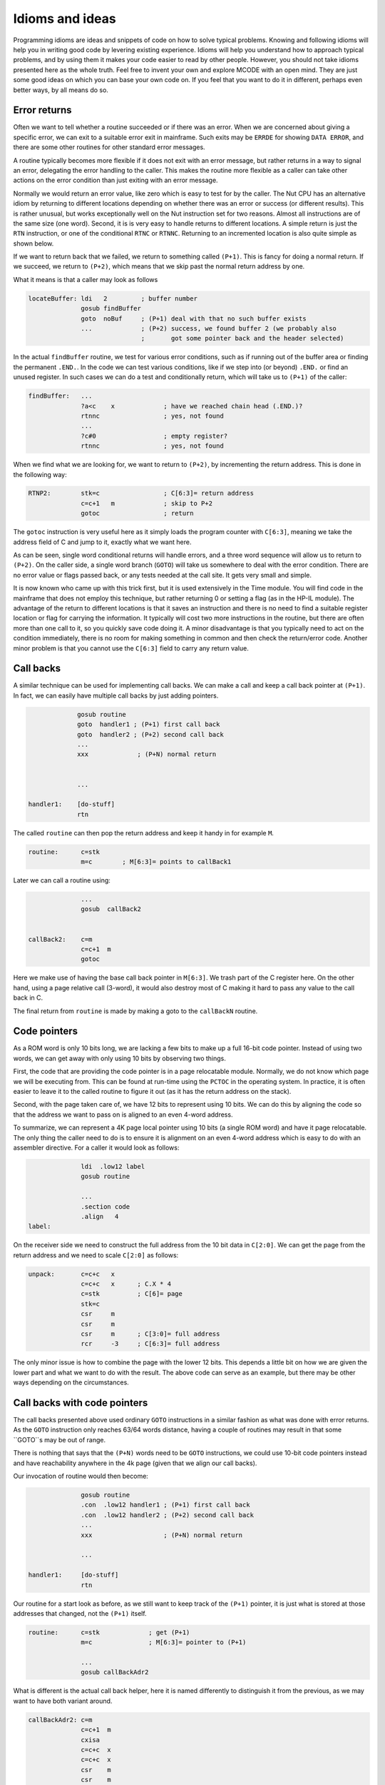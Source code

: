 ****************
Idioms and ideas
****************

Programming idioms are ideas and snippets of code on how to solve
typical problems. Knowing and following idioms will help you in
writing good code by levering existing experience. Idioms will help
you understand how to approach typical problems, and by using them it
makes your code easier to read by other people. However, you should not take
idioms presented here as the whole truth. Feel free to invent your own
and explore MCODE with an open mind. They are just some good ideas on
which you can base your own code on. If you feel that you  want to do
it in different, perhaps even better ways, by all means do so.


Error returns
=============

.. index:: error returns

Often we want to tell whether a routine succeeded or if there was an
error. When we are concerned about giving a specific error, we can
exit to a suitable error exit in mainframe. Such exits may be
``ERRDE`` for showing ``DATA ERROR``, and there are some other
routines for other standard error messages.

A routine typically becomes more flexible if it does not exit with an
error message, but rather returns in a way to signal an error,
delegating the error handling to the caller. This makes the routine
more flexible as a caller can take other actions on the error
condition than just exiting with an error message.

Normally we would return an error value, like zero which is easy to
test for by the caller. The Nut CPU has an alternative idiom by
returning to different locations depending on whether there was an
error or success (or different results). This is rather unusual, but
works exceptionally well on the Nut instruction set for two
reasons. Almost all instructions are of the same size (one
word). Second, it is is very easy to handle returns to different
locations. A simple return is just the ``RTN`` instruction, or one of the
conditional ``RTNC`` or ``RTNNC``. Returning to an incremented
location is also quite simple as shown below.

If we want to return back that we failed, we return to something
called ``(P+1)``. This is fancy for doing a normal return. If we
succeed, we return to ``(P+2)``, which means that we skip past the
normal return address by one.

What it means is that a caller may look as follows

.. code-block:: ca65

   locateBuffer: ldi   2         ; buffer number
                 gosub findBuffer
                 goto  noBuf     ; (P+1) deal with that no such buffer exists
                 ...             ; (P+2) success, we found buffer 2 (we probably also
                                 ;       got some pointer back and the header selected)


In the actual ``findBuffer`` routine, we test for various error
conditions, such as if running out of the buffer area or finding the
permanent ``.END.``. In the code we can test various conditions, like
if we step into (or beyond) ``.END.`` or find an unused register. In
such cases we can do a test and conditionally return, which will take
us to ``(P+1)`` of the caller:

.. code-block:: ca65

   findBuffer:   ...
                 ?a<c    x             ; have we reached chain head (.END.)?
                 rtnnc                 ; yes, not found
                 ...
                 ?c#0                  ; empty register?
                 rtnnc                 ; yes, not found


When we find what we are looking for, we want to return to ``(P+2)``,
by incrementing the return address. This is done in the following way:

.. code-block:: ca65

   RTNP2:        stk=c                 ; C[6:3]= return address
                 c=c+1   m             ; skip to P+2
                 gotoc                 ; return

The ``gotoc`` instruction is very useful here as it simply loads the
program counter with ``C[6:3]``, meaning we take the address field of
C and jump to it, exactly what we want here.

As can be seen, single word conditional returns will handle errors,
and a three word sequence will allow us to return to ``(P+2)``. On the
caller side, a single word branch (``GOTO``) will take us somewhere to
deal with the error condition. There are no error value or flags
passed back, or any tests needed at the call site. It gets very small
and simple.

It is now known who came up with this trick first, but it is used
extensively in the Time module. You will find code in the mainframe
that does not employ this technique, but rather returning 0 or setting
a flag (as in the HP-IL module). The advantage of the return to
different locations is that it saves an instruction and there is no
need to find a suitable register location or flag for carrying the
information. It typically will cost two more instructions in the
routine, but there are often more than one call to it, so you quickly save
code doing it. A minor disadvantage is that you typically need to act
on the condition immediately, there is no room for making something in
common and then check the return/error code. Another minor problem is
that you cannot use the ``C[6:3]`` field to carry any return value.


Call backs
==========

.. index:: call backs

A similar technique can be used for implementing call backs. We can
make a call and keep a call back pointer at ``(P+1)``. In fact, we
can easily have multiple call backs by just adding pointers.

.. code-block:: ca65

                 gosub routine
                 goto  handler1 ; (P+1) first call back
                 goto  handler2 ; (P+2) second call back
                 ...
                 xxx             ; (P+N) normal return


                 ...

    handler1:    [do-stuff]
                 rtn


The called ``routine`` can then pop the return address and keep it
handy in for example ``M``.

.. code-block:: ca65

   routine:      c=stk
                 m=c        ; M[6:3]= points to callBack1

Later we can call a routine using:

.. code-block:: ca65

                 ...
                 gosub  callBack2


   callBack2:    c=m
                 c=c+1  m
                 gotoc

Here we make use of having the base call back pointer in
``M[6:3]``. We trash part of the C register here. On the other hand,
using a page relative call (3-word), it would also destroy most of C
making it hard to pass any value to the call back in C.

The final return from ``routine`` is made by making a goto to the
``callBackN`` routine.


Code pointers
==============

.. index:: packed pointers, pointers; packed

As a ROM word is only 10 bits long, we are lacking a few bits to make
up a full 16-bit code pointer. Instead of using two words, we can get
away with only using 10 bits by observing two things.

First, the code that are providing the code pointer is in a page
relocatable module. Normally, we do not know which page we will be
executing from. This can be found at run-time using the ``PCTOC`` in
the operating system. In practice, it is often easier to leave it to
the called routine to figure it out (as it has the return address on
the stack).

Second, with the page taken care of, we have 12 bits to represent
using 10 bits. We can do this by aligning the code so that the
address we want to pass on is aligned to an even 4-word address.

To summarize, we can represent a 4K page local pointer using 10 bits
(a single ROM word) and have it page relocatable. The only thing the
caller need to do is to ensure it is alignment on an even 4-word
address which is easy to do with an assembler directive. For a caller
it would look as follows:

.. code-block:: ca65

                 ldi  .low12 label
                 gosub routine

                 ...
                 .section code
                 .align   4
   label:

On the receiver side we need to construct the full address from the 10
bit data in ``C[2:0]``. We can get the page from the return address
and we need to scale ``C[2:0]`` as follows:

.. code-block:: ca65

   unpack:       c=c+c   x
                 c=c+c   x      ; C.X * 4
                 c=stk          ; C[6]= page
                 stk=c
                 csr     m
                 csr     m
                 csr     m      ; C[3:0]= full address
                 rcr     -3     ; C[6:3]= full address

The only minor issue is how to combine the page with the lower 12
bits. This depends a little bit on how we are given the lower part and
what we want to do with the result. The above code can serve as an
example, but there may be other ways depending on the circumstances.


Call backs with code pointers
=============================

.. index:: call backs

The call backs presented above used ordinary ``GOTO`` instructions in
a similar fashion as what was done with error returns. As the ``GOTO``
instruction only reaches 63/64 words distance, having a couple of
routines may result in that some ``GOTO``s may be out of range.

There is nothing that says that the ``(P+N)`` words need to be
``GOTO`` instructions, we could use 10-bit code pointers instead and
have reachability anywhere in the 4k page (given that we align our
call backs).

Our invocation of routine would then become:

.. code-block:: ca65

                 gosub routine
                 .con  .low12 handler1 ; (P+1) first call back
                 .con  .low12 handler2 ; (P+2) second call back
                 ...
                 xxx                   ; (P+N) normal return

                 ...

   handler1:     [do-stuff]
                 rtn

Our routine for a start look as before, as we still want to keep
track of the ``(P+1)`` pointer, it is just what is stored at those
addresses that changed, not the ``(P+1)`` itself.

.. code-block:: ca65

   routine:      c=stk             ; get (P+1)
                 m=c               ; M[6:3]= pointer to (P+1)

                 ...
                 gosub callBackAdr2

What is different is the actual call back helper, here it is named
differently to distinguish it from the previous, as we may want to
have both variant around.


.. code-block:: ca65

   callBackAdr2: c=m
                 c=c+1  m
                 cxisa
                 c=c+c  x
                 c=c+c  x
                 csr    m
                 csr    m
                 csr    m
                 rcr    -3
                 gotoc


Optional call backs
--------------------

.. index:: call backs

If we want to have optional code pointers, that is, the caller may not
need to provide a call back at all, it can be done in two ways. We can
either read the word and test it for 0. Such value is easy to test
for and cannot be legal as it would take us to the first address of
the page where there is data (XROM identity and FAT):

.. code-block:: ca65

   callBackAdr2: c=m
                 c=c+1  m
                 cxisa
                 ?c#0   x    ; does it exist?
                 rtnnc       ; no
                 ...         ; yes


The alternative would be to store a real pointer that points to a
``RTN`` instruction. We can then omit the 2 words to test above, but
on the other hand we would need to provide a ``RTN`` instruction that
is aligned, so it would perhaps not save so much. In this case it is a
matter of taste, and having 0 as empty value is easier for the user
and is perhaps somewhat more natural.


Combined call backs
-------------------

.. index:: call backs

While the call back routine is not large, it is not trivial either. We
want to avoid code duplication so it may be a good idea to arrange
these routines together so that they can share code:

.. code-block:: ca65

   callBackAdr1: c=m
                 goto   callBackAdr0
   callBackAdr2: c=m
                 goto   callBackAdr1
   callBackAdr3: c=m
                 goto   callBackAdr2
   callBackAdr4: c=m
                 c=c+1  m
   callBackAdr2: c=c+1  m
   callBackAdr1: c=c+1  m
   callBackAdr0: cxisa
                 ?c#0   x
                 rtnnc
                 c=c+c  x
                 c=c+c  x
                 csr    m
                 csr    m
                 csr    m
                 rcr    -3
                 gotoc

As can be seen, the cost for an additional ``(P+N)`` routine is three
words. One word to add one more for the new entry and two words to
create the ``(P+N-1)`` entry.
